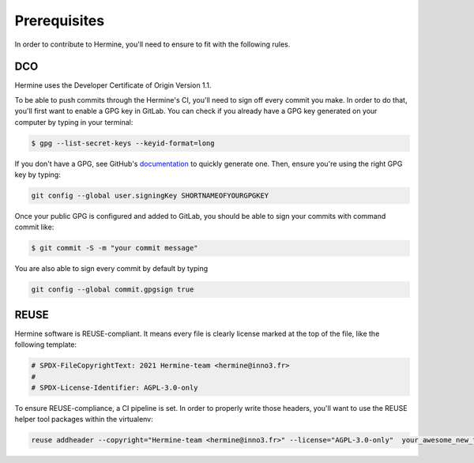 .. SPDX-FileCopyrightText: 2021 Hermine-team <hermine@inno3.fr>
.. SPDX-FileCopyrightText: 2022 Martin Delabre <gitlab.com/delabre.martin>
..
.. SPDX-License-Identifier: AGPL-3.0-only

Prerequisites
===================================

In order to contribute to Hermine, you'll need to ensure to fit with the following rules.


DCO
~~~~~~~~~~~~~~~~~~~~~~~~~~~~~~~~~~~~~~~~~~~

Hermine uses the Developer Certificate of Origin Version 1.1.

To be able to push commits through the Hermine's CI, you'll need to sign off every commit you make. In order to do that, you'll first want to enable a GPG key in GitLab. You can check if you already have a GPG key generated on your computer by typing in your terminal:


.. code-block:: bash

    $ gpg --list-secret-keys --keyid-format=long

If you don't have a GPG, see GitHub's `documentation <https://docs.github.com/en/authentication/managing-commit-signature-verification/generating-a-new-gpg-key>`_ to quickly generate one. Then, ensure you're using the right GPG key by typing:


.. code-block:: bash

    git config --global user.signingKey SHORTNAMEOFYOURGPGKEY

Once your public GPG is configured and added to GitLab, you should be able to sign your commits with command commit like:


.. code-block:: bash

    $ git commit -S -m "your commit message"

You are also able to sign every commit by default by typing


.. code-block:: bash

    git config --global commit.gpgsign true


REUSE
~~~~~~~~~~~~~~~~~~~~~~~~~~~~~~~~~~~~~~~~~~~

Hermine software is REUSE-compliant. It means every file is clearly license marked at the top of the file, like the following template:


.. code-block:: python

    # SPDX-FileCopyrightText: 2021 Hermine-team <hermine@inno3.fr>
    #
    # SPDX-License-Identifier: AGPL-3.0-only

To ensure REUSE-compliance, a CI pipeline is set. In order to properly write those headers, you'll want to use the REUSE helper tool packages within the virtualenv:


.. code-block:: bash

    reuse addheader --copyright="Hermine-team <hermine@inno3.fr>" --license="AGPL-3.0-only"  your_awesome_new_file.py
    